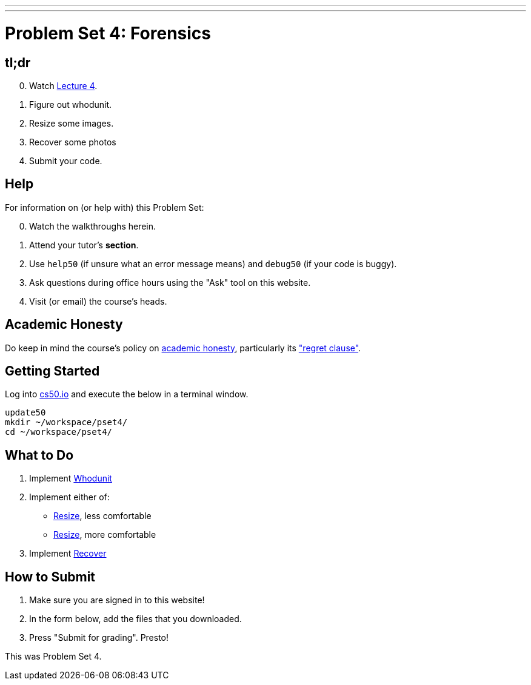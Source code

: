 ---
---
:skip-front-matter:

= Problem Set 4: Forensics

== tl;dr

[start=0]
. Watch link:/lectures/lecture-4[Lecture 4].
. Figure out whodunit.
. Resize some images.
. Recover some photos
. Submit your code.

== Help

For information on (or help with) this Problem Set:

[start=0]
. Watch the walkthroughs herein.
. Attend your tutor's *section*.
. Use `help50` (if unsure what an error message means) and `debug50` (if your code is buggy).
. Ask questions during office hours using the "Ask" tool on this website.
. Visit (or email) the course's heads.

== Academic Honesty

Do keep in mind the course's policy on link:/#academic_honesty[academic honesty], particularly its link:/#regret["regret clause"].

== Getting Started

Log into https://cs50.io/[cs50.io] and execute the below in a terminal window.

[source]
----
update50
mkdir ~/workspace/pset4/
cd ~/workspace/pset4/
----

== What to Do

. Implement link:/problems/whodunit/[Whodunit]
. Implement either of:
+
--
* link:/problems/resize_less/[Resize], less comfortable
* link:/problems/resize_more/[Resize], more comfortable
--
+
. Implement link:/problems/recover/[Recover]

== How to Submit

. Make sure you are signed in to this website!
. In the form below, add the files that you downloaded.
. Press "Submit for grading". Presto!

This was Problem Set 4.
